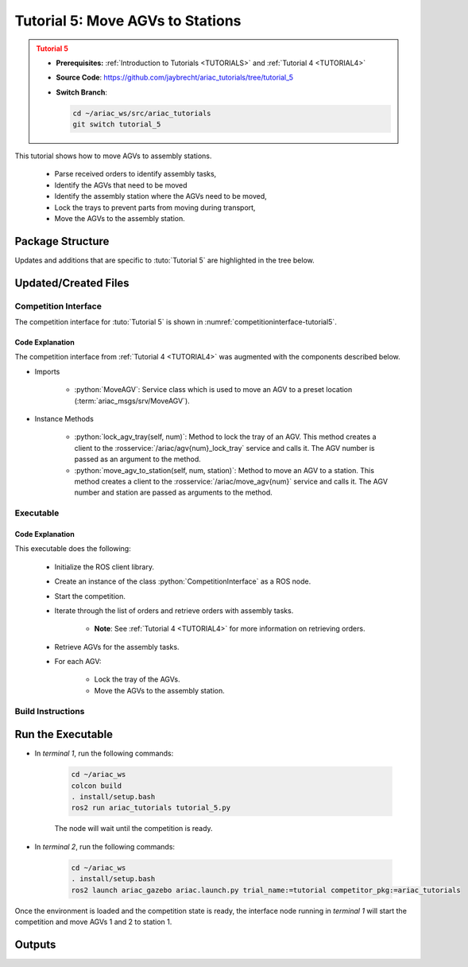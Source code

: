 .. _TUTORIAL5:

*********************************
Tutorial 5: Move AGVs to Stations
*********************************

.. admonition:: Tutorial 5
  :class: attention
  :name: tutorial_5

  - **Prerequisites:** :ref:`Introduction to Tutorials <TUTORIALS>` and :ref:`Tutorial 4 <TUTORIAL4>`
  - **Source Code**: `https://github.com/jaybrecht/ariac_tutorials/tree/tutorial_5 <https://github.com/jaybrecht/ariac_tutorials/tree/tutorial_5>`_ 
  - **Switch Branch**:

    .. code-block:: bash
        
            cd ~/ariac_ws/src/ariac_tutorials
            git switch tutorial_5


This tutorial shows how to move AGVs to assembly stations. 

  - Parse received orders to identify assembly tasks, 
  - Identify the AGVs that need to be moved
  - Identify the assembly station where the AGVs need to be moved,
  - Lock the trays to prevent parts from moving during transport,
  - Move the AGVs to the assembly station.

Package Structure
=================

Updates and additions that are specific to :tuto:`Tutorial 5`  are highlighted in the tree below.

.. code-block:: text
    :emphasize-lines: 2, 9, 15
    :class: no-copybutton
    
    ariac_tutorials
    ├── CMakeLists.txt
    ├── package.xml
    ├── config
    │   └── sensors.yaml
    ├── ariac_tutorials
    │   ├── __init__.py
    │   ├── utils.py
    │   └── competition_interface.py
    └── scripts
        ├── tutorial_1.py
        ├── tutorial_2.py
        ├── tutorial_3.py
        ├── tutorial_4.py
        └── tutorial_5.py

Updated/Created Files
=====================

Competition Interface
---------------------

The competition interface for :tuto:`Tutorial 5` is shown in :numref:`competitioninterface-tutorial5`.

.. code-block:: python
    :caption: :file:`competition_interface.py`
    :name: competitioninterface-tutorial5
    :emphasize-lines: 18-19, 453-485, 487-526
    :linenos:

    import rclpy
    from rclpy.node import Node
    from rclpy.qos import qos_profile_sensor_data
    from rclpy.parameter import Parameter

    from ariac_msgs.msg import (
        CompetitionState as CompetitionStateMsg,
        BreakBeamStatus as BreakBeamStatusMsg,
        AdvancedLogicalCameraImage as AdvancedLogicalCameraImageMsg,
        Part as PartMsg,
        PartPose as PartPoseMsg,
        Order as OrderMsg,
        AssemblyPart as AssemblyPartMsg,
        AGVStatus as AGVStatusMsg,
        AssemblyTask as AssemblyTaskMsg,
    )

    from ariac_msgs.srv import (
        MoveAGV)

    from std_srvs.srv import Trigger

    from ariac_tutorials.utils import (
        multiply_pose,
        rpy_from_quaternion,
        rad_to_deg_str,
        AdvancedLogicalCameraImage,
        Order,
        KittingTask,
        CombinedTask,
        AssemblyTask,
        KittingPart,
    )

    class CompetitionInterface(Node):
        '''
        Class for a competition interface node.

        Args:
            Node (rclpy.node.Node): Parent class for ROS nodes

        Raises:
            KeyboardInterrupt: Exception raised when the user uses Ctrl+C to kill a process
        '''
        _competition_states = {
            CompetitionStateMsg.IDLE: 'idle',
            CompetitionStateMsg.READY: 'ready',
            CompetitionStateMsg.STARTED: 'started',
            CompetitionStateMsg.ORDER_ANNOUNCEMENTS_DONE: 'order_announcements_done',
            CompetitionStateMsg.ENDED: 'ended',
        }
        '''Dictionary for converting CompetitionState constants to strings'''
        
        _part_colors = {
            PartMsg.RED: 'red',
            PartMsg.BLUE: 'blue',
            PartMsg.GREEN: 'green',
            PartMsg.ORANGE: 'orange',
            PartMsg.PURPLE: 'purple',
        }
        '''Dictionary for converting Part color constants to strings'''

        _part_colors_emoji = {
            PartMsg.RED: '🟥',
            PartMsg.BLUE: '🟦',
            PartMsg.GREEN: '🟩',
            PartMsg.ORANGE: '🟧',
            PartMsg.PURPLE: '🟪',
        }
        '''Dictionary for converting Part color constants to emojis'''

        _part_types = {
            PartMsg.BATTERY: 'battery',
            PartMsg.PUMP: 'pump',
            PartMsg.REGULATOR: 'regulator',
            PartMsg.SENSOR: 'sensor',
        }
        '''Dictionary for converting Part type constants to strings'''

        _destinations = {
            AGVStatusMsg.KITTING: 'kitting station',
            AGVStatusMsg.ASSEMBLY_FRONT: 'front assembly station',
            AGVStatusMsg.ASSEMBLY_BACK: 'back assembly station',
            AGVStatusMsg.WAREHOUSE: 'warehouse',
        }
        '''Dictionary for converting AGVDestination constants to strings'''

        _stations = {
            AssemblyTaskMsg.AS1: 'assembly station 1',
            AssemblyTaskMsg.AS2: 'assembly station 2',
            AssemblyTaskMsg.AS3: 'assembly station 3',
            AssemblyTaskMsg.AS4: 'assembly station 4',
        }
        '''Dictionary for converting AssemblyTask constants to strings'''

        def __init__(self):
            super().__init__('competition_interface')

            sim_time = Parameter(
                "use_sim_time",
                rclpy.Parameter.Type.BOOL,
                True
            )

            self.set_parameters([sim_time])

            # Service client for starting the competition
            self._start_competition_client = self.create_client(Trigger, '/ariac/start_competition')

            # Subscriber to the competition state topic
            self._competition_state_sub = self.create_subscription(
                CompetitionStateMsg,
                '/ariac/competition_state',
                self._competition_state_cb,
                10)
            
            # Store the state of the competition
            self._competition_state: CompetitionStateMsg = None

            # Subscriber to the break beam status topic
            self._break_beam0_sub = self.create_subscription(
                BreakBeamStatusMsg,
                '/ariac/sensors/breakbeam_0/status',
                self._breakbeam0_cb,
                qos_profile_sensor_data)
            
            # Store the number of parts that crossed the beam
            self._conveyor_part_count = 0

            # Store whether the beam is broken
            self._object_detected = False
            
            # Subscriber to the logical camera topic
            self._advanced_camera0_sub = self.create_subscription(
                AdvancedLogicalCameraImageMsg,
                '/ariac/sensors/advanced_camera_0/image',
                self._advanced_camera0_cb,
                qos_profile_sensor_data)
            
            # Store each camera image as an AdvancedLogicalCameraImage object
            self._camera_image: AdvancedLogicalCameraImage = None
            
            # Subscriber to the order topic
            self.orders_sub = self.create_subscription(
                OrderMsg,
                '/ariac/orders',
                self._orders_cb,
                10)
            
            # Flag for parsing incoming orders
            self._parse_incoming_order = False

            # List of orders
            self._orders = []

        @property
        def orders(self):
            return self._orders
        
        @property
        def camera_image(self):
            return self._camera_image

        @property
        def conveyor_part_count(self):
            return self._conveyor_part_count
        
        @property
        def parse_incoming_order(self):
            return self._parse_incoming_order
        
        @parse_incoming_order.setter
        def parse_incoming_order(self, value):
            self._parse_incoming_order = value
        
        def _orders_cb(self, msg: Order):
            '''Callback for the topic /ariac/orders
            Arguments:
                msg -- Order message
            '''
            order = Order(msg)
            self._orders.append(order)
            if self._parse_incoming_order:
                self.get_logger().info(self._parse_order(order))

        def _advanced_camera0_cb(self, msg: AdvancedLogicalCameraImageMsg):
            '''Callback for the topic /ariac/sensors/advanced_camera_0/image

            Arguments:
                msg -- AdvancedLogicalCameraImage message
            '''
            self._camera_image = AdvancedLogicalCameraImage(msg.part_poses,
                                                            msg.tray_poses,
                                                            msg.sensor_pose)

        def _breakbeam0_cb(self, msg: BreakBeamStatusMsg):
            '''Callback for the topic /ariac/sensors/breakbeam_0/status

            Arguments:
                msg -- BreakBeamStatusMsg message
            '''
            if not self._object_detected and msg.object_detected:
                self._conveyor_part_count += 1

            self._object_detected = msg.object_detected

        def _competition_state_cb(self, msg: CompetitionStateMsg):
            '''Callback for the topic /ariac/competition_state
            Arguments:
                msg -- CompetitionState message
            '''
            # Log if competition state has changed
            if self._competition_state != msg.competition_state:
                state = CompetitionInterface._competition_states[msg.competition_state]
                self.get_logger().info(f'Competition state is: {state}', throttle_duration_sec=1.0)
            
            self._competition_state = msg.competition_state

        def start_competition(self):
            '''Function to start the competition.
            '''
            self.get_logger().info('Waiting for competition to be ready')

            if self._competition_state == CompetitionStateMsg.STARTED:
                return
            # Wait for competition to be ready
            while self._competition_state != CompetitionStateMsg.READY:
                try:
                    rclpy.spin_once(self)
                except KeyboardInterrupt:
                    return

            self.get_logger().info('Competition is ready. Starting...')

            # Check if service is available
            if not self._start_competition_client.wait_for_service(timeout_sec=3.0):
                self.get_logger().error('Service \'/ariac/start_competition\' is not available.')
                return

            # Create trigger request and call starter service
            request = Trigger.Request()
            future = self._start_competition_client.call_async(request)

            # Wait until the service call is completed
            rclpy.spin_until_future_complete(self, future)

            if future.result().success:
                self.get_logger().info('Started competition.')
            else:
                self.get_logger().warn('Unable to start competition')
                
        def parse_advanced_camera_image(self, image: AdvancedLogicalCameraImage) -> str:
            '''
            Parse an AdvancedLogicalCameraImage message and return a string representation.
            '''
            
            if len(image._part_poses) == 0:
                return 'No parts detected'

            output = '\n\n'
            for i, part_pose in enumerate(image._part_poses):
                part_pose: PartPoseMsg
                output += '==========================\n'
                part_color = CompetitionInterface._part_colors[part_pose.part.color].capitalize()
                part_color_emoji = CompetitionInterface._part_colors_emoji[part_pose.part.color]
                part_type = CompetitionInterface._part_types[part_pose.part.type].capitalize()
                output += f'Part {i+1}: {part_color_emoji} {part_color} {part_type}\n'
                output += '--------------------------\n'
                output += 'Camera Frame\n'
                output += '--------------------------\n'
                
                output += '  Position:\n'
                output += f'    x: {part_pose.pose.position.x:.3f} (m)\n'
                output += f'    y: {part_pose.pose.position.y:.3f} (m)\n'
                output += f'    z: {part_pose.pose.position.z:.3f} (m)\n'

                roll, pitch, yaw = rpy_from_quaternion(part_pose.pose.orientation)
                output += '  Orientation:\n'
                output += f'    roll: {rad_to_deg_str(roll)}\n'
                output += f'    pitch: {rad_to_deg_str(pitch)}\n'
                output += f'    yaw: {rad_to_deg_str(yaw)}\n'
                
                part_world_pose = multiply_pose(image._sensor_pose, part_pose.pose)
                output += '--------------------------\n'
                output += 'World Frame\n'
                output += '--------------------------\n'

                output += '  Position:\n'
                output += f'    x: {part_world_pose.position.x:.3f} (m)\n'
                output += f'    y: {part_world_pose.position.y:.3f} (m)\n'
                output += f'    z: {part_world_pose.position.z:.3f} (m)\n'

                roll, pitch, yaw = rpy_from_quaternion(part_world_pose.orientation)
                output += '  Orientation:\n'
                output += f'    roll: {rad_to_deg_str(roll)}\n'
                output += f'    pitch: {rad_to_deg_str(pitch)}\n'
                output += f'    yaw: {rad_to_deg_str(yaw)}\n'

                output += '==========================\n\n'

            return output
        
        def _parse_kitting_task(self, kitting_task: KittingTask):
            '''
            Parses a KittingTask object and returns a string representation.

            Args:
                kitting_task (KittingTask): KittingTask object to parse

            Returns:
                str: String representation of the KittingTask object
            '''
            output = 'Type: Kitting\n'
            output += '==========================\n'
            output += f'AGV: {kitting_task.agv_number}\n'
            output += f'Destination: {CompetitionInterface._destinations[kitting_task.destination]}\n'
            output += f'Tray ID: {kitting_task.tray_id}\n'
            output += 'Products:\n'
            output += '==========================\n'

            quadrants = {1: "Quadrant 1: -",
                        2: "Quadrant 2: -",
                        3: "Quadrant 3: -",
                        4: "Quadrant 4: -"}

            for i in range(1, 5):
                product: KittingPart
                for product in kitting_task.parts:
                    if i == product.quadrant:
                        part_color = CompetitionInterface._part_colors[product.part.color].capitalize()
                        part_color_emoji = CompetitionInterface._part_colors_emoji[product.part.color]
                        part_type = CompetitionInterface._part_types[product.part.type].capitalize()
                        quadrants[i] = f'Quadrant {i}: {part_color_emoji} {part_color} {part_type}'
            output += f'\t{quadrants[1]}\n'
            output += f'\t{quadrants[2]}\n'
            output += f'\t{quadrants[3]}\n'
            output += f'\t{quadrants[4]}\n'

            return output

        def _parse_assembly_task(self, assembly_task: AssemblyTask):
            '''
            Parses an AssemblyTask object and returns a string representation.

            Args:
                assembly_task (AssemblyTask): AssemblyTask object to parse

            Returns:
                str: String representation of the AssemblyTask object
            '''
            output = 'Type: Assembly\n'
            output += '==========================\n'
            if len(assembly_task.agv_numbers) == 1:
                output += f'AGV: {assembly_task.agv_number[0]}\n'
            elif len(assembly_task.agv_numbers) == 2:
                output += f'AGV(s): [{assembly_task.agv_numbers[0]}, {assembly_task.agv_numbers[1]}]\n'
            output += f'Station: {self._stations[assembly_task.station].title()}\n'
            output += 'Products:\n'
            output += '==========================\n'

            product: AssemblyPartMsg
            for product in assembly_task.parts:
                part_color = CompetitionInterface._part_colors[product.part.color].capitalize()
                part_color_emoji = CompetitionInterface._part_colors_emoji[product.part.color]
                part_type = CompetitionInterface._part_types[product.part.type].capitalize()

                output += f'Part: {part_color_emoji} {part_color} {part_type}\n'

                output += '  Position:\n'
                output += f'    x: {product.assembled_pose.pose.position.x:.3f} (m)\n'
                output += f'    y: {product.assembled_pose.pose.position.y:.3f} (m)\n'
                output += f'    z: {product.assembled_pose.pose.position.z:.3f} (m)\n'

                roll, pitch, yaw = rpy_from_quaternion(product.assembled_pose.pose.orientation)
                output += '  Orientation:\n'
                output += f'    roll: {rad_to_deg_str(roll)}\n'
                output += f'    pitch: {rad_to_deg_str(pitch)}\n'
                output += f'    yaw: {rad_to_deg_str(yaw)}\n'

                output += f'  Install direction:\n'
                output += f'    x: {product.install_direction.x:.1f}\n'
                output += f'    y: {product.install_direction.y:.1f}\n'
                output += f'    z: {product.install_direction.z:.1f}\n'

            return output

        def _parse_combined_task(self, combined_task: CombinedTask):
            '''
            Parses a CombinedTask object and returns a string representation.

            Args:
                combined_task (CombinedTask): CombinedTask object to parse

            Returns:
                str: String representation of the CombinedTask object
            '''

            output = 'Type: Combined\n'
            output += '==========================\n'
            output += f'Station: {self._stations[combined_task.station].title()}\n'
            output += 'Products:\n'
            output += '==========================\n'

            product: AssemblyPartMsg
            for product in combined_task.parts:
                part_color = CompetitionInterface._part_colors[product.part.color].capitalize()
                part_color_emoji = CompetitionInterface._part_colors_emoji[product.part.color]
                part_type = CompetitionInterface._part_types[product.part.type].capitalize()

                output += f'Part: {part_color_emoji} {part_color} {part_type}\n'

                output += '  Position:\n'
                output += f'    x: {product.assembled_pose.pose.position.x:.3f} (m)\n'
                output += f'    y: {product.assembled_pose.pose.position.y:.3f} (m)\n'
                output += f'    z: {product.assembled_pose.pose.position.z:.3f} (m)\n'

                roll, pitch, yaw = rpy_from_quaternion(product.assembled_pose.pose.orientation)
                output += '  Orientation:\n'
                output += f'    roll: {rad_to_deg_str(roll)}\n'
                output += f'    pitch: {rad_to_deg_str(pitch)}\n'
                output += f'    yaw: {rad_to_deg_str(yaw)}\n'

                output += f'  Install direction:\n'
                output += f'    x: {product.install_direction.x:.1f}\n'
                output += f'    y: {product.install_direction.y:.1f}\n'
                output += f'    z: {product.install_direction.z:.1f}\n'

            return output

        def _parse_order(self, order: Order):
            '''Parse an order message and return a string representation.

            Args:
                order (Order) -- Order message

            Returns:
                String representation of the order message
            '''
            output = '\n\n==========================\n'
            output += f'Received Order: {order.order_id}\n'
            output += f'Priority: {order.order_priority}\n'

            if order.order_type == OrderMsg.KITTING:
                output += self._parse_kitting_task(order.order_task)
            elif order.order_type == OrderMsg.ASSEMBLY:
                output += self._parse_assembly_task(order.order_task)
            elif order.order_type == OrderMsg.COMBINED:
                output += self._parse_combined_task(order.order_task)
            else:
                output += 'Type: Unknown\n'
            return output

        def lock_agv_tray(self, num):
            '''
            Lock the tray of an AGV and parts on the tray. This will prevent tray and parts from moving during transport.

            Args:
                num (int):  AGV number

            Raises:
                KeyboardInterrupt: Exception raised when the user presses Ctrl+C
            '''

            # Create a client to send a request to the `/ariac/agv{num}_lock_tray` service
            tray_locker = self.create_client(
                Trigger,
                f'/ariac/agv{num}_lock_tray'
            )

            # Build the request
            request = Trigger.Request()
            # Send the request
            future = tray_locker.call_async(request)

            # Wait for the response
            try:
                rclpy.spin_until_future_complete(self, future)
            except KeyboardInterrupt as kb_error:
                raise KeyboardInterrupt from kb_error

            # Check the response
            if future.result().success:
                self.get_logger().info(f'Locked AGV{num}\'s tray')
            else:
                self.get_logger().warn('Unable to lock tray')

        def move_agv_to_station(self, num, station):
            '''
            Move an AGV to an assembly station.

            Args:
                num (int): AGV number
                station (int): Assembly station number

            Raises:
                KeyboardInterrupt: Exception raised when the user presses Ctrl+C
            '''

            # Create a client to send a request to the `/ariac/move_agv` service.
            mover = self.create_client(
                MoveAGV,
                f'/ariac/move_agv{num}')

            # Create a request object.
            request = MoveAGV.Request()

            # Set the request location.
            if station in [AssemblyTaskMsg.AS1, AssemblyTaskMsg.AS3]:
                request.location = MoveAGV.Request.ASSEMBLY_FRONT
            else:
                request.location = MoveAGV.Request.ASSEMBLY_BACK

            # Send the request.
            future = mover.call_async(request)

            # Wait for the server to respond.
            try:
                rclpy.spin_until_future_complete(self, future)
            except KeyboardInterrupt as kb_error:
                raise KeyboardInterrupt from kb_error

            # Check the result of the service call.
            if future.result().success:
                self.get_logger().info(f'Moved AGV{num} to {self._stations[station]}')
            else:
                self.get_logger().warn(future.result().message)


Code Explanation
^^^^^^^^^^^^^^^^^

The competition interface from :ref:`Tutorial 4 <TUTORIAL4>` was augmented with the components described below.

- Imports

    - :python:`MoveAGV`: Service class which is used to move an AGV to a preset location  (:term:`ariac_msgs/srv/MoveAGV`).

- Instance Methods

    - :python:`lock_agv_tray(self, num)`: Method to lock the tray of an AGV. This method creates a client to the :rosservice:`/ariac/agv{num}_lock_tray` service and calls it. The AGV number is passed as an argument to the method.

    - :python:`move_agv_to_station(self, num, station)`: Method to move an AGV to a station. This method creates a client to the :rosservice:`/ariac/move_agv{num}` service and calls it. The AGV number and station are passed as arguments to the method.

Executable
----------

.. code-block:: python
    :caption: :file:`tutorial_5.py`
    
    #!/usr/bin/env python3
    '''
    To test this script, run the following commands in separate terminals:
    - ros2 launch ariac_gazebo ariac.launch.py trial_name:=tutorial competitor_pkg:=ariac_tutorials
    - ros2 run ariac_tutorials tutorial_5.py
    '''

    import rclpy
    from ariac_msgs.msg import Order as OrderMsg
    from ariac_tutorials.competition_interface import CompetitionInterface


    def main(args=None):
        rclpy.init(args=args)

        interface = CompetitionInterface()

        interface.start_competition()

        while not interface.orders:
            try:
                rclpy.spin_once(interface)
            except KeyboardInterrupt:
                break

        for order in interface.orders:
            if order.order_type == OrderMsg.ASSEMBLY:
                for agv in order.order_task.agv_numbers:
                    interface.lock_agv_tray(agv)
                    interface.move_agv_to_station(agv, order.order_task.station)

        interface.destroy_node()
        rclpy.shutdown()


    if __name__ == '__main__':
        main()

Code Explanation
^^^^^^^^^^^^^^^^

This executable does the following:

    - Initialize the ROS client library.
    - Create an instance of the class :python:`CompetitionInterface` as a ROS node.
    - Start the competition.
    - Iterate through the list of orders and retrieve orders with assembly tasks.

        - **Note**: See :ref:`Tutorial 4 <TUTORIAL4>` for more information on retrieving orders.

    - Retrieve AGVs for the assembly tasks.
    - For each AGV:
    
        - Lock the tray of the AGVs.
        - Move the AGVs to the assembly station.

Build Instructions
------------------

.. code-block:: cmake
    :caption: :file:`CMakeLists.txt`
    :emphasize-lines: 30

    cmake_minimum_required(VERSION 3.8)
    project(ariac_tutorials)

    if(CMAKE_COMPILER_IS_GNUCXX OR CMAKE_CXX_COMPILER_ID MATCHES "Clang")
    add_compile_options(-Wall -Wextra -Wpedantic)
    endif()

    find_package(ament_cmake REQUIRED)
    find_package(ament_cmake_python REQUIRED)
    find_package(rclcpp REQUIRED)
    find_package(rclpy REQUIRED)
    find_package(ariac_msgs REQUIRED)
    find_package(orocos_kdl REQUIRED)

    # Install the config directory to the package share directory
    install(DIRECTORY 
    config
    DESTINATION share/${PROJECT_NAME}
    )

    # Install Python modules
    ament_python_install_package(${PROJECT_NAME} SCRIPTS_DESTINATION lib/${PROJECT_NAME})

    # Install Python executables
    install(PROGRAMS
    scripts/tutorial_1.py
    scripts/tutorial_2.py
    scripts/tutorial_3.py
    scripts/tutorial_4.py
    scripts/tutorial_5.py
    DESTINATION lib/${PROJECT_NAME}
    )

    ament_package()

Run the Executable
==================

- In *terminal 1*, run the following commands:

    .. code-block:: bash

        cd ~/ariac_ws
        colcon build
        . install/setup.bash
        ros2 run ariac_tutorials tutorial_5.py


    The node will wait until the competition is ready.


- In *terminal 2*, run the following commands:

    .. code-block:: bash

        cd ~/ariac_ws
        . install/setup.bash
        ros2 launch ariac_gazebo ariac.launch.py trial_name:=tutorial competitor_pkg:=ariac_tutorials



Once the environment is loaded and the competition state is ready, the interface node running in *terminal 1* will start the competition and move AGVs 1 and 2 to station 1.

Outputs
=======


.. code-block:: console
    :caption: terminal 1 output
    :class: no-copybutton
    
    [INFO] [1679043864.680244149] [competition_interface]: Waiting for competition to be ready
    [INFO] [1679043864.681023755] [competition_interface]: Competition state is: ready
    [INFO] [1679043864.681309010] [competition_interface]: Competition is ready. Starting...
    [INFO] [1679043864.683703043] [competition_interface]: Started competition.
    [INFO] [1679043864.692431248] [competition_interface]: Locked AGV1's tray
    [INFO] [1679043871.798302676] [competition_interface]: Moved AGV1 to assembly station 1
    [INFO] [1679043871.799515938] [competition_interface]: Locked AGV2's tray
    [INFO] [1679043878.443151905] [competition_interface]: Moved AGV2 to assembly station 1

